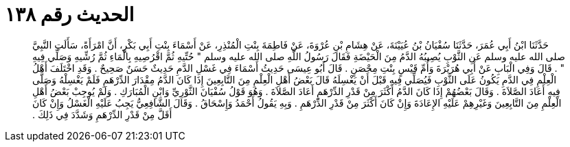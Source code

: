 
= الحديث رقم ١٣٨

[quote.hadith]
حَدَّثَنَا ابْنُ أَبِي عُمَرَ، حَدَّثَنَا سُفْيَانُ بْنُ عُيَيْنَةَ، عَنْ هِشَامِ بْنِ عُرْوَةَ، عَنْ فَاطِمَةَ بِنْتِ الْمُنْذِرِ، عَنْ أَسْمَاءَ بِنْتِ أَبِي بَكْرٍ، أَنَّ امْرَأَةً، سَأَلَتِ النَّبِيَّ صلى الله عليه وسلم عَنِ الثَّوْبِ يُصِيبُهُ الدَّمُ مِنَ الْحَيْضَةِ فَقَالَ رَسُولُ اللَّهِ صلى الله عليه وسلم ‏"‏ حُتِّيهِ ثُمَّ اقْرُصِيهِ بِالْمَاءِ ثُمَّ رُشِّيهِ وَصَلِّي فِيهِ ‏"‏ ‏.‏ قَالَ وَفِي الْبَابِ عَنْ أَبِي هُرَيْرَةَ وَأُمِّ قَيْسٍ بِنْتِ مِحْصَنٍ ‏.‏ قَالَ أَبُو عِيسَى حَدِيثُ أَسْمَاءَ فِي غَسْلِ الدَّمِ حَدِيثٌ حَسَنٌ صَحِيحٌ ‏.‏ وَقَدِ اخْتَلَفَ أَهْلُ الْعِلْمِ فِي الدَّمِ يَكُونُ عَلَى الثَّوْبِ فَيُصَلِّي فِيهِ قَبْلَ أَنْ يَغْسِلَهُ قَالَ بَعْضُ أَهْلِ الْعِلْمِ مِنَ التَّابِعِينَ إِذَا كَانَ الدَّمُ مِقْدَارَ الدِّرْهَمِ فَلَمْ يَغْسِلْهُ وَصَلَّى فِيهِ أَعَادَ الصَّلاَةَ ‏.‏ وَقَالَ بَعْضُهُمْ إِذَا كَانَ الدَّمُ أَكْثَرَ مِنْ قَدْرِ الدِّرْهَمِ أَعَادَ الصَّلاَةَ ‏.‏ وَهُوَ قَوْلُ سُفْيَانَ الثَّوْرِيِّ وَابْنِ الْمُبَارَكِ ‏.‏ وَلَمْ يُوجِبْ بَعْضُ أَهْلِ الْعِلْمِ مِنَ التَّابِعِينَ وَغَيْرِهِمْ عَلَيْهِ الإِعَادَةَ وَإِنْ كَانَ أَكْثَرَ مِنْ قَدْرِ الدِّرْهَمِ ‏.‏ وَبِهِ يَقُولُ أَحْمَدُ وَإِسْحَاقُ ‏.‏ وَقَالَ الشَّافِعِيُّ يَجِبُ عَلَيْهِ الْغَسْلُ وَإِنْ كَانَ أَقَلَّ مِنْ قَدْرِ الدِّرْهَمِ وَشَدَّدَ فِي ذَلِكَ ‏.‏